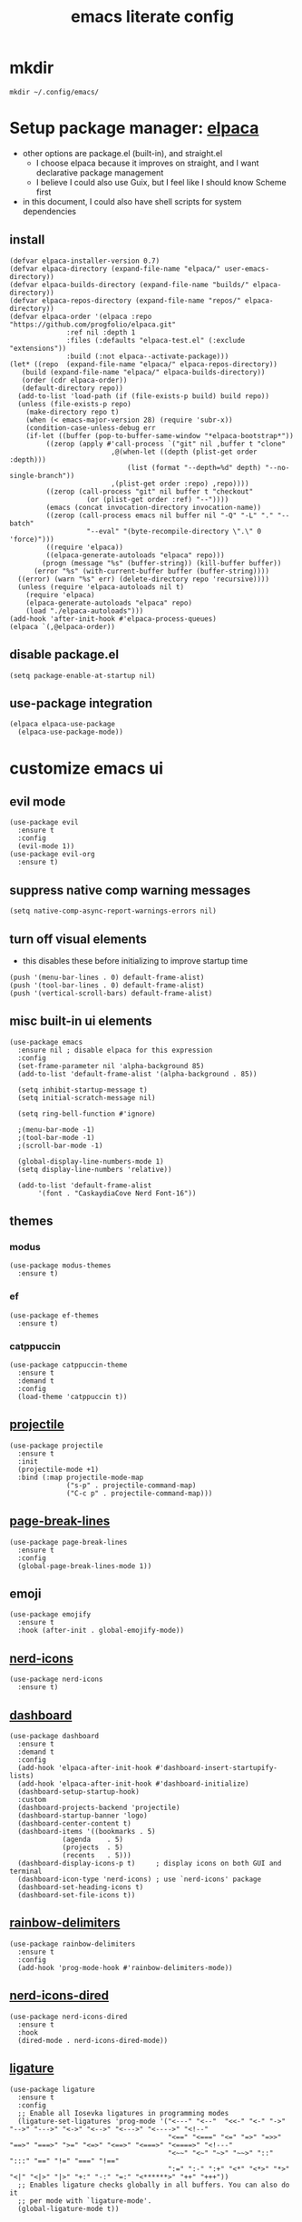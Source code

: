 #+TITLE:emacs literate config
#+PROPERTY: header-args elisp :tangle yes :tangle ~/.config/emacs/init.el
* mkdir
#+BEGIN_SRC shell :tangle no
mkdir ~/.config/emacs/
#+END_SRC
* Setup package manager: [[https://github.com/progfolio/elpaca][elpaca]]
- other options are package.el (built-in), and straight.el
  - I choose elpaca because it improves on straight, and I want declarative package management
  - I believe I could also use Guix, but I feel like I should know Scheme first
- in this document, I could also have shell scripts for system dependencies
** install
#+BEGIN_SRC elisp
  (defvar elpaca-installer-version 0.7)
  (defvar elpaca-directory (expand-file-name "elpaca/" user-emacs-directory))
  (defvar elpaca-builds-directory (expand-file-name "builds/" elpaca-directory))
  (defvar elpaca-repos-directory (expand-file-name "repos/" elpaca-directory))
  (defvar elpaca-order '(elpaca :repo "https://github.com/progfolio/elpaca.git"
				:ref nil :depth 1
				:files (:defaults "elpaca-test.el" (:exclude "extensions"))
				:build (:not elpaca--activate-package)))
  (let* ((repo  (expand-file-name "elpaca/" elpaca-repos-directory))
	 (build (expand-file-name "elpaca/" elpaca-builds-directory))
	 (order (cdr elpaca-order))
	 (default-directory repo))
    (add-to-list 'load-path (if (file-exists-p build) build repo))
    (unless (file-exists-p repo)
      (make-directory repo t)
      (when (< emacs-major-version 28) (require 'subr-x))
      (condition-case-unless-debug err
	  (if-let ((buffer (pop-to-buffer-same-window "*elpaca-bootstrap*"))
		   ((zerop (apply #'call-process `("git" nil ,buffer t "clone"
						   ,@(when-let ((depth (plist-get order :depth)))
						       (list (format "--depth=%d" depth) "--no-single-branch"))
						   ,(plist-get order :repo) ,repo))))
		   ((zerop (call-process "git" nil buffer t "checkout"
					 (or (plist-get order :ref) "--"))))
		   (emacs (concat invocation-directory invocation-name))
		   ((zerop (call-process emacs nil buffer nil "-Q" "-L" "." "--batch"
					 "--eval" "(byte-recompile-directory \".\" 0 'force)")))
		   ((require 'elpaca))
		   ((elpaca-generate-autoloads "elpaca" repo)))
	      (progn (message "%s" (buffer-string)) (kill-buffer buffer))
	    (error "%s" (with-current-buffer buffer (buffer-string))))
	((error) (warn "%s" err) (delete-directory repo 'recursive))))
    (unless (require 'elpaca-autoloads nil t)
      (require 'elpaca)
      (elpaca-generate-autoloads "elpaca" repo)
      (load "./elpaca-autoloads")))
  (add-hook 'after-init-hook #'elpaca-process-queues)
  (elpaca `(,@elpaca-order))
#+END_SRC
** disable package.el
#+BEGIN_SRC elisp :tangle ~/.config/emacs/early-init.el
  (setq package-enable-at-startup nil)
#+END_SRC
** use-package integration
#+BEGIN_SRC elisp
  (elpaca elpaca-use-package
    (elpaca-use-package-mode))
#+END_SRC
* customize emacs ui
** evil mode
#+BEGIN_SRC elisp
(use-package evil
  :ensure t
  :config
  (evil-mode 1))
(use-package evil-org
  :ensure t)
#+END_SRC
** suppress native comp warning messages
#+BEGIN_SRC elisp :tangle ~/.config/emacs/early-init.el
  (setq native-comp-async-report-warnings-errors nil)
#+END_SRC
** turn off visual elements
- this disables these before initializing to improve startup time
#+BEGIN_SRC elisp :tangle ~/.config/emacs/early-init.el
  (push '(menu-bar-lines . 0) default-frame-alist)
  (push '(tool-bar-lines . 0) default-frame-alist)
  (push '(vertical-scroll-bars) default-frame-alist)
#+END_SRC
** misc built-in ui elements
#+BEGIN_SRC elisp
  (use-package emacs
    :ensure nil ; disable elpaca for this expression
    :config
    (set-frame-parameter nil 'alpha-background 85)
    (add-to-list 'default-frame-alist '(alpha-background . 85))

    (setq inhibit-startup-message t) 
    (setq initial-scratch-message nil)

    (setq ring-bell-function #'ignore)

    ;(menu-bar-mode -1)
    ;(tool-bar-mode -1)
    ;(scroll-bar-mode -1)

    (global-display-line-numbers-mode 1)
    (setq display-line-numbers 'relative))

    (add-to-list 'default-frame-alist
	     '(font . "CaskaydiaCove Nerd Font-16"))
#+END_SRC
** themes
*** modus
#+BEGIN_SRC elisp :tangle no
(use-package modus-themes
  :ensure t)
#+END_SRC
*** ef
#+BEGIN_SRC elisp :tangle no
(use-package ef-themes
  :ensure t)
#+END_SRC
*** catppuccin
#+BEGIN_SRC elisp
  (use-package catppuccin-theme
    :ensure t
    :demand t
    :config
    (load-theme 'catppuccin t))
#+END_SRC
** [[https://docs.projectile.mx/projectile/index.html][projectile]]
#+BEGIN_SRC elisp
(use-package projectile
  :ensure t
  :init
  (projectile-mode +1)
  :bind (:map projectile-mode-map
              ("s-p" . projectile-command-map)
              ("C-c p" . projectile-command-map)))
#+END_SRC
** [[https://github.com/purcell/page-break-lines][page-break-lines]]
#+BEGIN_SRC elisp
  (use-package page-break-lines
    :ensure t
    :config
    (global-page-break-lines-mode 1))
#+END_SRC
** emoji
#+BEGIN_SRC elisp
  (use-package emojify
    :ensure t
    :hook (after-init . global-emojify-mode))
#+END_SRC
** [[https://github.com/rainstormstudio/nerd-icons.el][nerd-icons]]
#+BEGIN_SRC elisp
  (use-package nerd-icons
    :ensure t)
#+END_SRC
** [[https://github.com/emacs-dashboard/emacs-dashboard][dashboard]]
#+BEGIN_SRC elisp
  (use-package dashboard
    :ensure t
    :demand t
    :config
    (add-hook 'elpaca-after-init-hook #'dashboard-insert-startupify-lists)
    (add-hook 'elpaca-after-init-hook #'dashboard-initialize)
    (dashboard-setup-startup-hook)
    :custom
    (dashboard-projects-backend 'projectile)
    (dashboard-startup-banner 'logo)
    (dashboard-center-content t)
    (dashboard-items '((bookmarks . 5)
		       (agenda    . 5)
		       (projects  . 5)
		       (recents   . 5)))
    (dashboard-display-icons-p t)     ; display icons on both GUI and terminal
    (dashboard-icon-type 'nerd-icons) ; use `nerd-icons' package
    (dashboard-set-heading-icons t)
    (dashboard-set-file-icons t))
#+END_SRC
** [[https://github.com/Fanael/rainbow-delimiters][rainbow-delimiters]]
#+BEGIN_SRC elisp
(use-package rainbow-delimiters
  :ensure t
  :config
  (add-hook 'prog-mode-hook #'rainbow-delimiters-mode))
#+END_SRC
** [[https://github.com/rainstormstudio/nerd-icons-dired][nerd-icons-dired]]
#+BEGIN_SRC elisp
(use-package nerd-icons-dired
  :ensure t
  :hook
  (dired-mode . nerd-icons-dired-mode))
#+END_SRC
** [[https://github.com/mickeynp/ligature.el][ligature]]
#+BEGIN_SRC elisp
(use-package ligature
  :ensure t
  :config
  ;; Enable all Iosevka ligatures in programming modes
  (ligature-set-ligatures 'prog-mode '("<---" "<--"  "<<-" "<-" "->" "-->" "--->" "<->" "<-->" "<--->" "<---->" "<!--"
                                       "<==" "<===" "<=" "=>" "=>>" "==>" "===>" ">=" "<=>" "<==>" "<===>" "<====>" "<!---"
                                       "<~~" "<~" "~>" "~~>" "::" ":::" "==" "!=" "===" "!=="
                                       ":=" ":-" ":+" "<*" "<*>" "*>" "<|" "<|>" "|>" "+:" "-:" "=:" "<******>" "++" "+++"))
  ;; Enables ligature checks globally in all buffers. You can also do it
  ;; per mode with `ligature-mode'.
  (global-ligature-mode t))
#+END_SRC
** set custom variables
#+BEGIN_SRC elisp
  (setq custom-file (locate-user-emacs-file "custom-vars.el"))
  (load custom-file 'noerror 'nomessage)
#+END_SRC
* [[https://orgmode.org/][org]]
- make a separate elisp file?
- do I use use-package for org itself?
#+BEGIN_SRC elisp
    (use-package org
      :ensure nil
      :config
      (setq org-directory "~/Family-Notes/")'
      (setq org-startup-folded 'overview))
      (setq org-todo-keywords
	    '((sequence "TODO" "DEBUG" "|" "DONE" "WAIT")))
      (setq org-tag-alist
	    '(;; Places
	      ("@home" . ?H)
	      ("@work" . ?W)

	      ;; Devices
	      ("@computer" . ?C)
	      ("@phone" . ?P)

	      ;; Activities
	      ("@planning" . ?n)
	      ("@programming" . ?p)
	      ("@music" . ?m)
	      ("@text" . ?t)
	      ("@email" . ?e)
	      ("@call" . ?c)))
       (setq org-agenda-files '("~/Family-Notes/Personal Management/"))
#+END_SRC
** [[https://github.com/minad/org-modern][org-modern]]
- I could consider mixing with [[https://github.com/rougier/svg-tag-mode][svg-tag-mode]]
#+BEGIN_SRC elisp
  (use-package org-modern
    :ensure t
    :config
    (with-eval-after-load 'org (global-org-modern-mode)))
#+END_SRC
** [[https://github.com/bastibe/org-journal][org-journal]]
#+BEGIN_SRC elisp
  (use-package org-journal
    :ensure t
    :defer t
    :init
    ;; Change default prefix key; needs to be set before loading org-journal
    (setq org-journal-prefix-key "C-c j ")
    :config
    (setq org-journal-dir "~/Family-Notes/Journal - Alex/"
	  org-journal-date-format "%A, %d %B %Y"
	  org-journal-file-type 'daily))
	  #+END_SRC
** [[https://www.orgroam.com/][org-roam]]
- I don't think I have a use for org-roam yet
#+BEGIN_SRC elisp :tangle no
  (use-package org-roam
    :ensure t)
#+END_SRC
** TODO denote
- consider as an alternative to org-roam
#+BEGIN_SRC elisp
(use-package denote
  :ensure t)
#+END_SRC
** [[https://github.com/marcinkoziej/org-pomodoro][org-pomodoro]]
#+BEGIN_SRC elisp
  (use-package org-pomodoro
    :ensure t)
#+END_SRC
** [[https://github.com/yilkalargaw/org-auto-tangle][org-auto-tangle]]
- I don't think this is working
#+BEGIN_SRC elisp
(use-package org-auto-tangle
  :ensure t
  :defer t
  :hook (org-mode . org-auto-tangle-mode))
#+END_SRC
** TODO org-timeblock
#+BEGIN_SRC elisp :tangle no
(use-package org-timeblock
  :ensure t)
#+END_SRC
** org-transclusion
#+BEGIN_SRC elisp
(use-package org-transclusion
  :ensure t)
#+END_SRC
** TODO [[https://github.com/arnm/ob-mermaid][ob-mermaid]]
** TODO openwith-mode
* coding
** vterm
#+BEGIN_SRC elisp
(use-package vterm
  :ensure t)
#+END_SRC
** TODO C
** python
- [[https://realpython.com/emacs-the-best-python-editor/][RealPython guide]]
*** [[https://github.com/pythonic-emacs/anaconda-mode][anaconda-mode]]
#+BEGIN_SRC elisp
  (use-package anaconda-mode
    :ensure t
    :config
    (add-hook 'python-mode-hook 'anaconda-mode))
#+END_SRC
*** TODO jupyter
** TODO elisp
** TODO scheme
* publishing
** [[https://github.com/vedang/pdf-tools][pdf-tools]]
#+BEGIN_SRC elisp
  (use-package pdf-tools
    :ensure t)
#+END_SRC
** [[https://jsrjenkins.github.io/gregorio-mode/][gregorio-mode]]
- [[https://gregorio-project.github.io/][gregorio project]]
  - can I set this to load 
#+BEGIN_SRC elisp
  (use-package gregorio-mode
    :ensure t)
#+END_SRC
** [[http://lilypond.org/][lilypond]]
- we load this elisp because it is provided by the lilypond package rather than an emacs repo
  - Can I set it to only load when opening LilyPond files?
  - can I use use-package for this?
#+BEGIN_SRC elisp
  (load "lilypond-init.el")
#+END_SRC
** TODO [[https://github.com/kaction-emacs/typst-ts-mode][typst]]
- execute once:
#+BEGIN_SRC elisp :tangle no
(add-to-list 'treesit-language-source-alist
             '(typst "https://github.com/uben0/tree-sitter-typst"))
(treesit-install-language-grammar 'typst)
#+END_SRC
#+BEGIN_SRC elisp
(use-package typst-ts-mode
  :ensure (:type git :host sourcehut :repo "meow_king/typst-ts-mode" :files (:defaults "*.el"))
  :custom
  ;; don't add "--open" if you'd like `watch` to be an error detector
  (typst-ts-mode-watch-options "--open")
  
  ;; experimental settings (I'm the main dev, so I enable these)
  (typst-ts-mode-enable-raw-blocks-highlight t)
  (typst-ts-mode-highlight-raw-blocks-at-startup t))
#+END_SRC
